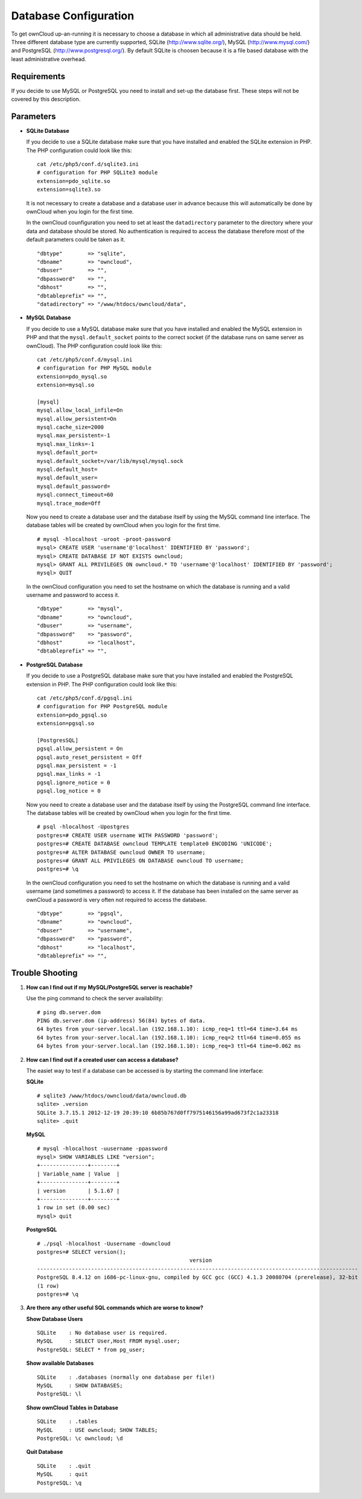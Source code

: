 Database Configuration
======================

To get ownCloud up-an-running it is necessary to choose a database in which all
administrative data should be held. Three different database type are currently
supported, SQLite (http://www.sqlite.org/), MySQL (http://www.mysql.com/) and
PostgreSQL (http://www.postgresql.org/). By default SQLite is choosen because
it is a file based database with the least administrative overhead.

Requirements
------------

If you decide to use MySQL or PostgreSQL you need to install and set-up the
database first. These steps will not be covered by this description.

Parameters
----------

* **SQLite Database**

  If you decide to use a SQLite database make sure that you have installed and
  enabled the SQLite extension in PHP. The PHP configuration could look like
  this:
  ::

    cat /etc/php5/conf.d/sqlite3.ini
    # configuration for PHP SQLite3 module
    extension=pdo_sqlite.so
    extension=sqlite3.so

  It is not necessary to create a database and a database user in advance
  because this will automatically be done by ownCloud when you login for the
  first time. 

  In the ownCloud counfiguration you need to set at least the ``datadirectory``
  parameter to the directory where your data and database should be stored.
  No authentication is required to access the database therefore most of the
  default parameters could be taken as it.
  ::

    "dbtype"        => "sqlite",
    "dbname"        => "owncloud",
    "dbuser"        => "",
    "dbpassword"    => "",
    "dbhost"        => "",
    "dbtableprefix" => "",
    "datadirectory" => "/www/htdocs/owncloud/data",

* **MySQL Database**

  If you decide to use a MySQL database make sure that you have installed and
  enabled the MySQL extension in PHP and that the ``mysql.default_socket``
  points to the correct socket (if the database runs on same server as ownCloud).
  The PHP configuration could look like this:
  ::

    cat /etc/php5/conf.d/mysql.ini
    # configuration for PHP MySQL module
    extension=pdo_mysql.so
    extension=mysql.so

    [mysql]
    mysql.allow_local_infile=On
    mysql.allow_persistent=On
    mysql.cache_size=2000
    mysql.max_persistent=-1
    mysql.max_links=-1
    mysql.default_port=
    mysql.default_socket=/var/lib/mysql/mysql.sock
    mysql.default_host=
    mysql.default_user=
    mysql.default_password=
    mysql.connect_timeout=60
    mysql.trace_mode=Off

  Now you need to create a database user and the database itself by using the
  MySQL command line interface. The database tables will be created by ownCloud
  when you login for the first time. 
  ::

    # mysql -hlocalhost -uroot -proot-password
    mysql> CREATE USER 'username'@'localhost' IDENTIFIED BY 'password';  
    mysql> CREATE DATABASE IF NOT EXISTS owncloud;
    mysql> GRANT ALL PRIVILEGES ON owncloud.* TO 'username'@'localhost' IDENTIFIED BY 'password';
    mysql> QUIT

  In the ownCloud configuration you need to set the hostname on which the
  database is running and a valid username and password to access it.
  ::

    "dbtype"        => "mysql",
    "dbname"        => "owncloud",
    "dbuser"        => "username",
    "dbpassword"    => "password",
    "dbhost"        => "localhost",
    "dbtableprefix" => "",

* **PostgreSQL Database**

  If you decide to use a PostgreSQL database make sure that you have installed
  and enabled the PostgreSQL extension in PHP. The PHP configuration could look
  like this:
  ::

    cat /etc/php5/conf.d/pgsql.ini
    # configuration for PHP PostgreSQL module
    extension=pdo_pgsql.so
    extension=pgsql.so

    [PostgresSQL]
    pgsql.allow_persistent = On
    pgsql.auto_reset_persistent = Off
    pgsql.max_persistent = -1
    pgsql.max_links = -1
    pgsql.ignore_notice = 0
    pgsql.log_notice = 0

  Now you need to create a database user and the database itself by using the
  PostgreSQL command line interface. The database tables will be created by
  ownCloud when you login for the first time. 
  ::

    # psql -hlocalhost -Upostgres 
    postgres=# CREATE USER username WITH PASSWORD 'password';
    postgres=# CREATE DATABASE owncloud TEMPLATE template0 ENCODING 'UNICODE';
    postgres=# ALTER DATABASE owncloud OWNER TO username;
    postgres=# GRANT ALL PRIVILEGES ON DATABASE owncloud TO username;
    postgres=# \q

  In the ownCloud configuration you need to set the hostname on which the
  database is running and a valid username (and sometimes a password) to
  access it. If the database has been installed on the same server as
  ownCloud a password is very often not required to access the database.
  ::

    "dbtype"        => "pgsql",
    "dbname"        => "owncloud",
    "dbuser"        => "username",
    "dbpassword"    => "password",
    "dbhost"        => "localhost",
    "dbtableprefix" => "",

Trouble Shooting
----------------

1. **How can I find out if my MySQL/PostgreSQL  server is reachable?**

   Use the ping command to check the server availability:
   ::
    # ping db.server.dom
    PING db.server.dom (ip-address) 56(84) bytes of data.
    64 bytes from your-server.local.lan (192.168.1.10): icmp_req=1 ttl=64 time=3.64 ms
    64 bytes from your-server.local.lan (192.168.1.10): icmp_req=2 ttl=64 time=0.055 ms
    64 bytes from your-server.local.lan (192.168.1.10): icmp_req=3 ttl=64 time=0.062 ms

2. **How can I find out if a created user can access a database?**

   The easiet way to test if a database can be accessed is by starting the
   command line interface:

   **SQLite**
   ::
    # sqlite3 /www/htdocs/owncloud/data/owncloud.db
    sqlite> .version
    SQLite 3.7.15.1 2012-12-19 20:39:10 6b85b767d0ff7975146156a99ad673f2c1a23318
    sqlite> .quit

   **MySQL**
   ::
    # mysql -hlocalhost -uusername -ppassword
    mysql> SHOW VARIABLES LIKE "version";
    +---------------+--------+
    | Variable_name | Value  |
    +---------------+--------+
    | version       | 5.1.67 |
    +---------------+--------+
    1 row in set (0.00 sec)
    mysql> quit

   **PostgreSQL**
   ::
    # ./psql -hlocalhost -Uusername -downcloud
    postgres=# SELECT version();
                                                    version
    -----------------------------------------------------------------------------------------------------
    PostgreSQL 8.4.12 on i686-pc-linux-gnu, compiled by GCC gcc (GCC) 4.1.3 20080704 (prerelease), 32-bit
    (1 row)
    postgres=# \q

3. **Are there any other useful SQL commands which are worse to know?**

   **Show Database Users**
   ::
    SQLite    : No database user is required.
    MySQL     : SELECT User,Host FROM mysql.user;
    PostgreSQL: SELECT * from pg_user;

   **Show available Databases**
   ::
    SQLite    : .databases (normally one database per file!)
    MySQL     : SHOW DATABASES;
    PostgreSQL: \l

   **Show ownCloud Tables in Database**
   ::
    SQLite    : .tables
    MySQL     : USE owncloud; SHOW TABLES;
    PostgreSQL: \c owncloud; \d

   **Quit Database**
   ::
    SQLite    : .quit
    MySQL     : quit
    PostgreSQL: \q
